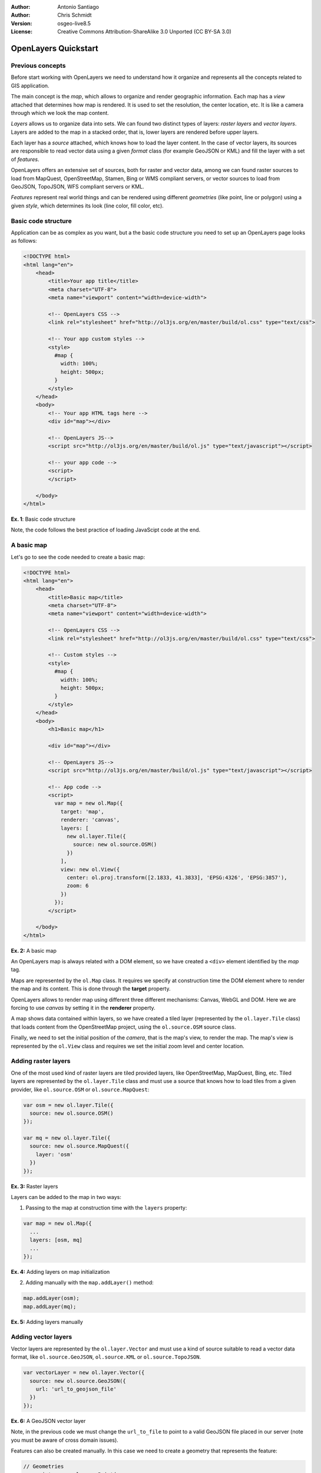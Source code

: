 :Author: Antonio Santiago
:Author: Chris Schmidt
:Version: osgeo-live8.5
:License: Creative Commons Attribution-ShareAlike 3.0 Unported  (CC BY-SA 3.0)

********************************************************************************
OpenLayers Quickstart 
********************************************************************************

Previous concepts
--------------------------------------------------------------------------------

Before start working with OpenLayers we need to understand how it organize and represents all the concepts related to GIS application.

The main concept is the *map*, which allows to organize and render geographic 
information. Each map has a *view* attached that determines how map is 
rendered. It is used to set the resolution, the center location, etc. It is like 
a camera through which we look the map content.

*Layers* allows us to organize data into sets. We can found two distinct types 
of layers: *raster layers* and *vector layers*. Layers are added to the map in
a stacked order, that is, lower layers are rendered before upper layers.

Each layer has a *source* attached, which knows how to load the layer content.
In the case of vector layers, its sources are responsible to read vector data 
using a given *format* class (for example GeoJSON or KML) and fill the layer 
with a set of *features*.

OpenLayers offers an extensive set of sources, both for raster and vector data,
among we can found raster sources to load from MapQuest, OpenStreetMap, Stamen, 
Bing or WMS compliant servers, or vector sources to load from GeoJSON, TopoJSON, 
WFS compliant servers or KML.

*Features* represent real world things and can be rendered using different 
*geometries* (like point, line or polygon) using a given *style*, which determines
its look (line color, fill color, etc).


Basic code structure
--------------------------------------------------------------------------------

Application can be as complex as you want, but a the basic code structure you 
need to set up an OpenLayers page looks as follows:

.. code-block:: html
  
  <!DOCTYPE html>
  <html lang="en">
      <head>
          <title>Your app title</title>
          <meta charset="UTF-8">
          <meta name="viewport" content="width=device-width">

          <!-- OpenLayers CSS -->
          <link rel="stylesheet" href="http://ol3js.org/en/master/build/ol.css" type="text/css">
          
          <!-- Your app custom styles -->
          <style>
            #map {
              width: 100%;
              height: 500px;
            }
          </style>
      </head>
      <body>
          <!-- Your app HTML tags here -->
          <div id="map"></div>

          <!-- OpenLayers JS-->
          <script src="http://ol3js.org/en/master/build/ol.js" type="text/javascript"></script>
          
          <!-- your app code -->
          <script>
          </script>
          
      </body>
  </html>

**Ex. 1**: Basic code structure

Note, the code follows the best practice of loading JavaScipt code at the end.

A basic map
--------------------------------------------------------------------------------

Let's go to see the code needed to create a basic map:

.. image:: ../../images/screenshots/800x600/openlayers-basic-map.png
  :scale: 70 %

.. code-block:: html
  
  <!DOCTYPE html>
  <html lang="en">
      <head>
          <title>Basic map</title>
          <meta charset="UTF-8">
          <meta name="viewport" content="width=device-width">

          <!-- OpenLayers CSS -->
          <link rel="stylesheet" href="http://ol3js.org/en/master/build/ol.css" type="text/css">
          
          <!-- Custom styles -->
          <style>
            #map {
              width: 100%;
              height: 500px;
            }
          </style>
      </head>
      <body>
          <h1>Basic map</h1>

          <div id="map"></div>

          <!-- OpenLayers JS-->
          <script src="http://ol3js.org/en/master/build/ol.js" type="text/javascript"></script>
          
          <!-- App code -->
          <script>
            var map = new ol.Map({
              target: 'map',
              renderer: 'canvas',
              layers: [
                new ol.layer.Tile({
                  source: new ol.source.OSM()
                })
              ],
              view: new ol.View({
                center: ol.proj.transform([2.1833, 41.3833], 'EPSG:4326', 'EPSG:3857'),
                zoom: 6
              })
            });
          </script>
          
      </body>
  </html>

**Ex. 2:** A basic map

An OpenLayers map is always related with a DOM element, so we have created a 
``<div>`` element identified by the *map* tag.

Maps are represented by the ``ol.Map`` class. It requires we specify at construction
time the DOM element where to render the map and its content. This is done through
the **target** property.

OpenLayers allows to render map using different three different mechanisms: Canvas, WebGL and DOM. Here we are forcing to use *canvas* by setting it in the **renderer**
property.

A map shows data contained within layers, so we have created a tiled layer (represented
by the ``ol.layer.Tile`` class) that loads content from the OpenStreetMap 
project, using the ``ol.source.OSM`` source class.

Finally, we need to set the initial position of the *camera*, that is the map's 
view, to render the map. The map's view is represented by the ``ol.View`` class
and requires we set the initial zoom level and center location.


Adding raster layers
--------------------------------------------------------------------------------

One of the most used kind of raster layers are tiled provided layers, like 
OpenStreetMap, MapQuest, Bing, etc. Tiled layers are represented by the 
``ol.layer.Tile`` class and must use a source that knows how to load tiles from
a given provider, like ``ol.source.OSM`` or ``ol.source.MapQuest``:

.. code-block:: javascript

  var osm = new ol.layer.Tile({
    source: new ol.source.OSM()
  });

  var mq = new ol.layer.Tile({
    source: new ol.source.MapQuest({
      layer: 'osm'
    })
  });

**Ex. 3:** Raster layers

Layers can be added to the map in two ways:

1. Passing to the map at construction time with the ``layers`` property:

.. code-block:: javascript

  var map = new ol.Map({
    ...
    layers: [osm, mq]
    ...
  });

**Ex. 4:** Adding layers on map initialization

2. Adding manually with the ``map.addLayer()`` method:

.. code-block:: javascript

  map.addLayer(osm);
  map.addLayer(mq);

**Ex. 5:** Adding layers manually

Adding vector layers
--------------------------------------------------------------------------------

Vector layers are represented by the ``ol.layer.Vector`` and must use a kind of 
source suitable to read a vector data format, like ``ol.source.GeoJSON``,
``ol.source.KML`` or ``ol.source.TopoJSON``.

.. code-block:: javascript

  var vectorLayer = new ol.layer.Vector({
    source: new ol.source.GeoJSON({
      url: 'url_to_geojson_file'
    })
  });

**Ex. 6:** A GeoJSON vector layer

.. image:: ../../images/screenshots/800x600/openlayers-vector.png
  :scale: 70 %

Note, in the previous code we must change the ``url_to_file`` to point to a 
valid GeoJSON file placed in our server (note you must be aware of cross domain 
issues).

Features can also be created manually. In this case we need to create a geometry
that represents the feature:

.. code-block:: javascript

  // Geometries
  var point = new ol.geom.Point(
      ol.proj.transform([3,50], 'EPSG:4326', 'EPSG:3857')
  );
  var circle = new ol.geom.Circle(
      ol.proj.transform([2.1833, 41.3833], 'EPSG:4326', 'EPSG:3857'),
      1000000
  );

  // Features
  var pointFeature = new ol.Feature(point);
  var circleFeature = new ol.Feature(circle);

  // Source
  var vectorSource = new ol.source.Vector({
      projection: 'EPSG:4326'
  });
  vectorSource.addFeatures([pointFeature, circleFeature]);

  // Vector layer
  var vectorLayer = new ol.layer.Vector({
    source: vectorSource
  });

**Ex. 7:** Adding features by hand

Styling features
--------------------------------------------------------------------------------

Vector layers or, better said, the features within a vector layer can be styled.
The style is determined by a combination of fill, stroke, text  and image, which are all optional. In addition, a style can be applied to a layer, which determines the style of all contained features, or to an individual feature.

An style is represented by the ``ol.style.Style`` class which has properties to set the ``fill``, ``stroke``, ``text`` and ``image`` to be applied. Next example shows the World's administrative limits styled to use a green fill and stroke:

.. image:: ../../images/screenshots/800x600/openlayers-styling.png
  :scale: 70 %

.. code-block:: javascript

  var limitsLayer = new ol.layer.Vector({
    source: new ol.source.StaticVector({
      url: 'data/world_limits.json',
      format: new ol.format.TopoJSON(),
      projection: 'EPSG:3857'
    }),
    style: new ol.style.Style({
      fill: new ol.style.Fill({
        color: 'rgba(55, 155, 55, 0.3)'
      }),
      stroke: new ol.style.Stroke({
        color: 'rgba(55, 155, 55, 0.8)',
        width: 1
      }),
      image: new ol.style.Circle({
        radius: 7,
        fill: new ol.style.Fill({
          color: 'rgba(55, 155, 55, 0.5)',
        })
      })
    })
  });

**Ex. 8:** Styling features

In the code, we have loaded a TopoJSON file and styled it trough the ``style``property.
We have set a ``fill`` and ``stroke``, required for lines and polygons, and an 
``image`` (in this case a circle) used for point features.

Working with events
--------------------------------------------------------------------------------

Most of the components, like map, layers or controls, trigger events to notify changes. For example we can be notified each time mouse is moved over the map, when a featured is added to a vector layer, etc.

Events can be easily registered on object with the ``on()`` method and unregistered with ``un()``.

Next code, registers an event on a map instance that is notified each time the pointer is moved. Within the callback function we obtain the pointer coordinates and print in the browser console in two different projections.

.. code-block:: javascript

  map.on('pointermove', function(event) {
    var coord3857 = event.coordinate;
    var coord4326 = ol.proj.transform(coord3857, 'EPSG:3857', 'EPSG:4326');

    console.log(coord3857, coord4326);
  });

**Ex. 9:** Printing pointer position.


OpenLayers Examples
--------------------------------------------------------------------------------
Sometimes the quickest way to work out how OpenLayers works is to look at examples
and its source code. You can find OpenLayers3 examples installed at: `http://localhost/openlayers/examples <../../openlayers/examples>`_.
